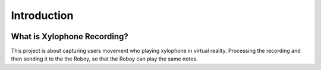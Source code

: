 Introduction
====================

.. image:: _static/XylophoneHeroWithScreenshot.jpg
  :alt: Xylophone Hero Screenshot

What is Xylophone Recording?
------------------------------
This project is about capturing users movement who playing xylophone in virtual reality. 
Processing the recording and then sending it to the the Roboy, so that the Roboy can play the same notes.